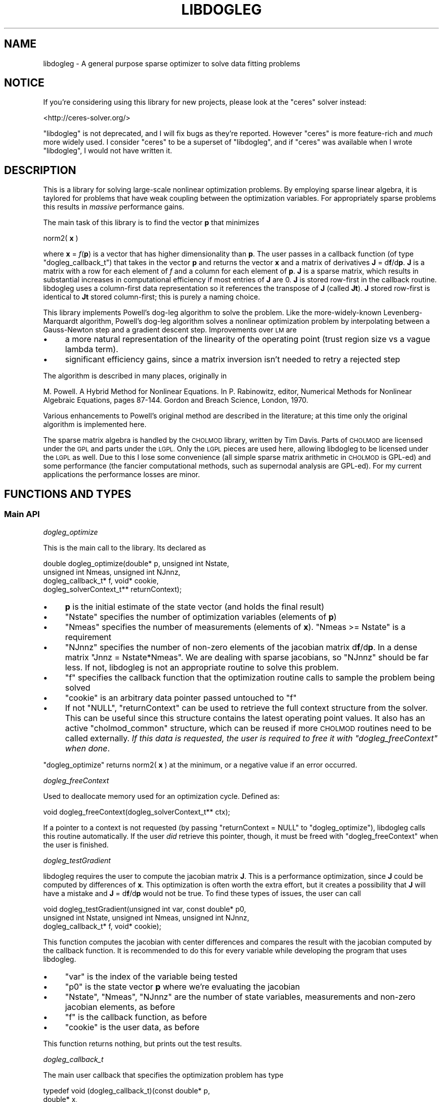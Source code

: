 .\" Automatically generated by Pod::Man 2.27 (Pod::Simple 3.28)
.\"
.\" Standard preamble:
.\" ========================================================================
.de Sp \" Vertical space (when we can't use .PP)
.if t .sp .5v
.if n .sp
..
.de Vb \" Begin verbatim text
.ft CW
.nf
.ne \\$1
..
.de Ve \" End verbatim text
.ft R
.fi
..
.\" Set up some character translations and predefined strings.  \*(-- will
.\" give an unbreakable dash, \*(PI will give pi, \*(L" will give a left
.\" double quote, and \*(R" will give a right double quote.  \*(C+ will
.\" give a nicer C++.  Capital omega is used to do unbreakable dashes and
.\" therefore won't be available.  \*(C` and \*(C' expand to `' in nroff,
.\" nothing in troff, for use with C<>.
.tr \(*W-
.ds C+ C\v'-.1v'\h'-1p'\s-2+\h'-1p'+\s0\v'.1v'\h'-1p'
.ie n \{\
.    ds -- \(*W-
.    ds PI pi
.    if (\n(.H=4u)&(1m=24u) .ds -- \(*W\h'-12u'\(*W\h'-12u'-\" diablo 10 pitch
.    if (\n(.H=4u)&(1m=20u) .ds -- \(*W\h'-12u'\(*W\h'-8u'-\"  diablo 12 pitch
.    ds L" ""
.    ds R" ""
.    ds C` ""
.    ds C' ""
'br\}
.el\{\
.    ds -- \|\(em\|
.    ds PI \(*p
.    ds L" ``
.    ds R" ''
.    ds C`
.    ds C'
'br\}
.\"
.\" Escape single quotes in literal strings from groff's Unicode transform.
.ie \n(.g .ds Aq \(aq
.el       .ds Aq '
.\"
.\" If the F register is turned on, we'll generate index entries on stderr for
.\" titles (.TH), headers (.SH), subsections (.SS), items (.Ip), and index
.\" entries marked with X<> in POD.  Of course, you'll have to process the
.\" output yourself in some meaningful fashion.
.\"
.\" Avoid warning from groff about undefined register 'F'.
.de IX
..
.nr rF 0
.if \n(.g .if rF .nr rF 1
.if (\n(rF:(\n(.g==0)) \{
.    if \nF \{
.        de IX
.        tm Index:\\$1\t\\n%\t"\\$2"
..
.        if !\nF==2 \{
.            nr % 0
.            nr F 2
.        \}
.    \}
.\}
.rr rF
.\"
.\" Accent mark definitions (@(#)ms.acc 1.5 88/02/08 SMI; from UCB 4.2).
.\" Fear.  Run.  Save yourself.  No user-serviceable parts.
.    \" fudge factors for nroff and troff
.if n \{\
.    ds #H 0
.    ds #V .8m
.    ds #F .3m
.    ds #[ \f1
.    ds #] \fP
.\}
.if t \{\
.    ds #H ((1u-(\\\\n(.fu%2u))*.13m)
.    ds #V .6m
.    ds #F 0
.    ds #[ \&
.    ds #] \&
.\}
.    \" simple accents for nroff and troff
.if n \{\
.    ds ' \&
.    ds ` \&
.    ds ^ \&
.    ds , \&
.    ds ~ ~
.    ds /
.\}
.if t \{\
.    ds ' \\k:\h'-(\\n(.wu*8/10-\*(#H)'\'\h"|\\n:u"
.    ds ` \\k:\h'-(\\n(.wu*8/10-\*(#H)'\`\h'|\\n:u'
.    ds ^ \\k:\h'-(\\n(.wu*10/11-\*(#H)'^\h'|\\n:u'
.    ds , \\k:\h'-(\\n(.wu*8/10)',\h'|\\n:u'
.    ds ~ \\k:\h'-(\\n(.wu-\*(#H-.1m)'~\h'|\\n:u'
.    ds / \\k:\h'-(\\n(.wu*8/10-\*(#H)'\z\(sl\h'|\\n:u'
.\}
.    \" troff and (daisy-wheel) nroff accents
.ds : \\k:\h'-(\\n(.wu*8/10-\*(#H+.1m+\*(#F)'\v'-\*(#V'\z.\h'.2m+\*(#F'.\h'|\\n:u'\v'\*(#V'
.ds 8 \h'\*(#H'\(*b\h'-\*(#H'
.ds o \\k:\h'-(\\n(.wu+\w'\(de'u-\*(#H)/2u'\v'-.3n'\*(#[\z\(de\v'.3n'\h'|\\n:u'\*(#]
.ds d- \h'\*(#H'\(pd\h'-\w'~'u'\v'-.25m'\f2\(hy\fP\v'.25m'\h'-\*(#H'
.ds D- D\\k:\h'-\w'D'u'\v'-.11m'\z\(hy\v'.11m'\h'|\\n:u'
.ds th \*(#[\v'.3m'\s+1I\s-1\v'-.3m'\h'-(\w'I'u*2/3)'\s-1o\s+1\*(#]
.ds Th \*(#[\s+2I\s-2\h'-\w'I'u*3/5'\v'-.3m'o\v'.3m'\*(#]
.ds ae a\h'-(\w'a'u*4/10)'e
.ds Ae A\h'-(\w'A'u*4/10)'E
.    \" corrections for vroff
.if v .ds ~ \\k:\h'-(\\n(.wu*9/10-\*(#H)'\s-2\u~\d\s+2\h'|\\n:u'
.if v .ds ^ \\k:\h'-(\\n(.wu*10/11-\*(#H)'\v'-.4m'^\v'.4m'\h'|\\n:u'
.    \" for low resolution devices (crt and lpr)
.if \n(.H>23 .if \n(.V>19 \
\{\
.    ds : e
.    ds 8 ss
.    ds o a
.    ds d- d\h'-1'\(ga
.    ds D- D\h'-1'\(hy
.    ds th \o'bp'
.    ds Th \o'LP'
.    ds ae ae
.    ds Ae AE
.\}
.rm #[ #] #H #V #F C
.\" ========================================================================
.\"
.IX Title "LIBDOGLEG 3"
.TH LIBDOGLEG 3 "2015-10-30" "libdogleg 0.9" "libdogleg: Powell's dogleg method"
.\" For nroff, turn off justification.  Always turn off hyphenation; it makes
.\" way too many mistakes in technical documents.
.if n .ad l
.nh
.SH "NAME"
libdogleg \- A general purpose sparse optimizer to solve data fitting problems
.SH "NOTICE"
.IX Header "NOTICE"
If you're considering using this library for new projects, please look at the
\&\f(CW\*(C`ceres\*(C'\fR solver instead:
.PP
<http://ceres\-solver.org/>
.PP
\&\f(CW\*(C`libdogleg\*(C'\fR is not deprecated, and I will fix bugs as they're reported. However
\&\f(CW\*(C`ceres\*(C'\fR is more feature-rich and \fImuch\fR more widely used. I consider \f(CW\*(C`ceres\*(C'\fR
to be a superset of \f(CW\*(C`libdogleg\*(C'\fR, and if \f(CW\*(C`ceres\*(C'\fR was available when I wrote
\&\f(CW\*(C`libdogleg\*(C'\fR, I would not have written it.
.SH "DESCRIPTION"
.IX Header "DESCRIPTION"
This is a library for solving large-scale nonlinear optimization problems. By employing sparse
linear algebra, it is taylored for problems that have weak coupling between the optimization
variables. For appropriately sparse problems this results in \fImassive\fR performance gains.
.PP
The main task of this library is to find the vector \fBp\fR that minimizes
.PP
norm2( \fBx\fR )
.PP
where \fBx\fR = \fIf\fR(\fBp\fR) is a vector that has higher dimensionality than \fBp\fR. The user passes in a
callback function (of type \f(CW\*(C`dogleg_callback_t\*(C'\fR) that takes in the vector \fBp\fR and returns the
vector \fBx\fR and a matrix of derivatives \fBJ\fR = d\fBf\fR/d\fBp\fR. \fBJ\fR is a matrix with a row for each element
of \fIf\fR and a column for each element of \fBp\fR. \fBJ\fR is a sparse matrix, which results in substantial
increases in computational efficiency if most entries of \fBJ\fR are 0. \fBJ\fR is stored row-first in the
callback routine. libdogleg uses a column-first data representation so it references the transpose
of \fBJ\fR (called \fBJt\fR). \fBJ\fR stored row-first is identical to \fBJt\fR stored column-first; this is purely a
naming choice.
.PP
This library implements Powell's dog-leg algorithm to solve the problem. Like the more-widely-known
Levenberg-Marquardt algorithm, Powell's dog-leg algorithm solves a nonlinear optimization problem by
interpolating between a Gauss-Newton step and a gradient descent step. Improvements over \s-1LM\s0 are
.IP "\(bu" 4
a more natural representation of the linearity of the operating point (trust region size vs
a vague lambda term).
.IP "\(bu" 4
significant efficiency gains, since a matrix inversion isn't needed to retry a rejected step
.PP
The algorithm is described in many places, originally in
.PP
M. Powell. A Hybrid Method for Nonlinear Equations. In P. Rabinowitz, editor, Numerical Methods for
Nonlinear Algebraic Equations, pages 87\-144.  Gordon and Breach Science, London, 1970.
.PP
Various enhancements to Powell's original method are described in the literature; at this time only
the original algorithm is implemented here.
.PP
The sparse matrix algebra is handled by the \s-1CHOLMOD\s0 library, written by Tim Davis. Parts of \s-1CHOLMOD\s0
are licensed under the \s-1GPL\s0 and parts under the \s-1LGPL.\s0 Only the \s-1LGPL\s0 pieces are used here, allowing
libdogleg to be licensed under the \s-1LGPL\s0 as well. Due to this I lose some convenience (all simple
sparse matrix arithmetic in \s-1CHOLMOD\s0 is GPL-ed) and some performance (the fancier computational
methods, such as supernodal analysis are GPL-ed). For my current applications the performance losses
are minor.
.SH "FUNCTIONS AND TYPES"
.IX Header "FUNCTIONS AND TYPES"
.SS "Main \s-1API\s0"
.IX Subsection "Main API"
\fIdogleg_optimize\fR
.IX Subsection "dogleg_optimize"
.PP
This is the main call to the library. Its declared as
.PP
.Vb 4
\& double dogleg_optimize(double* p, unsigned int Nstate,
\&                        unsigned int Nmeas, unsigned int NJnnz,
\&                        dogleg_callback_t* f, void* cookie,
\&                        dogleg_solverContext_t** returnContext);
.Ve
.IP "\(bu" 4
\&\fBp\fR is the initial estimate of the state vector (and holds the final result)
.IP "\(bu" 4
\&\f(CW\*(C`Nstate\*(C'\fR specifies the number of optimization variables (elements of \fBp\fR)
.IP "\(bu" 4
\&\f(CW\*(C`Nmeas\*(C'\fR specifies the number of measurements (elements of \fBx\fR). \f(CW\*(C`Nmeas >= Nstate\*(C'\fR is a
requirement
.IP "\(bu" 4
\&\f(CW\*(C`NJnnz\*(C'\fR specifies the number of non-zero elements of the jacobian matrix d\fBf\fR/d\fBp\fR. In a
dense matrix \f(CW\*(C`Jnnz = Nstate*Nmeas\*(C'\fR. We are dealing with sparse jacobians, so \f(CW\*(C`NJnnz\*(C'\fR should be far
less. If not, libdogleg is not an appropriate routine to solve this problem.
.IP "\(bu" 4
\&\f(CW\*(C`f\*(C'\fR specifies the callback function that the optimization routine calls to sample the problem
being solved
.IP "\(bu" 4
\&\f(CW\*(C`cookie\*(C'\fR is an arbitrary data pointer passed untouched to \f(CW\*(C`f\*(C'\fR
.IP "\(bu" 4
If not \f(CW\*(C`NULL\*(C'\fR, \f(CW\*(C`returnContext\*(C'\fR can be used to retrieve the full
context structure from the solver. This can be useful since this structure
contains the latest operating point values. It also has an active
\&\f(CW\*(C`cholmod_common\*(C'\fR structure, which can be reused if more \s-1CHOLMOD\s0 routines need
to be called externally. \fIIf this data is requested, the user is required to
free it with \f(CI\*(C`dogleg_freeContext\*(C'\fI when done\fR.
.PP
\&\f(CW\*(C`dogleg_optimize\*(C'\fR returns norm2( \fBx\fR ) at the minimum, or a negative value if an error occurred.
.PP
\fIdogleg_freeContext\fR
.IX Subsection "dogleg_freeContext"
.PP
Used to deallocate memory used for an optimization cycle. Defined as:
.PP
.Vb 1
\& void dogleg_freeContext(dogleg_solverContext_t** ctx);
.Ve
.PP
If a pointer to a context is not requested (by passing \f(CW\*(C`returnContext = NULL\*(C'\fR
to \f(CW\*(C`dogleg_optimize\*(C'\fR), libdogleg calls this routine automatically. If the user
\&\fIdid\fR retrieve this pointer, though, it must be freed with
\&\f(CW\*(C`dogleg_freeContext\*(C'\fR when the user is finished.
.PP
\fIdogleg_testGradient\fR
.IX Subsection "dogleg_testGradient"
.PP
libdogleg requires the user to compute the jacobian matrix \fBJ\fR. This is a performance optimization,
since \fBJ\fR could be computed by differences of \fBx\fR. This optimization is often worth the extra
effort, but it creates a possibility that \fBJ\fR will have a mistake and \fBJ\fR = d\fBf\fR/d\fBp\fR would not
be true. To find these types of issues, the user can call
.PP
.Vb 3
\& void dogleg_testGradient(unsigned int var, const double* p0,
\&                          unsigned int Nstate, unsigned int Nmeas, unsigned int NJnnz,
\&                          dogleg_callback_t* f, void* cookie);
.Ve
.PP
This function computes the jacobian with center differences and compares the result with the
jacobian computed by the callback function. It is recommended to do this for every variable while
developing the program that uses libdogleg.
.IP "\(bu" 4
\&\f(CW\*(C`var\*(C'\fR is the index of the variable being tested
.IP "\(bu" 4
\&\f(CW\*(C`p0\*(C'\fR is the state vector \fBp\fR where we're evaluating the jacobian
.IP "\(bu" 4
\&\f(CW\*(C`Nstate\*(C'\fR, \f(CW\*(C`Nmeas\*(C'\fR, \f(CW\*(C`NJnnz\*(C'\fR are the number of state variables, measurements and non-zero jacobian elements, as before
.IP "\(bu" 4
\&\f(CW\*(C`f\*(C'\fR is the callback function, as before
.IP "\(bu" 4
\&\f(CW\*(C`cookie\*(C'\fR is the user data, as before
.PP
This function returns nothing, but prints out the test results.
.PP
\fIdogleg_callback_t\fR
.IX Subsection "dogleg_callback_t"
.PP
The main user callback that specifies the optimization problem has type
.PP
.Vb 4
\& typedef void (dogleg_callback_t)(const double*   p,
\&                                  double*         x,
\&                                  cholmod_sparse* Jt,
\&                                  void*           cookie);
.Ve
.IP "\(bu" 4
\&\fBp\fR is the current state vector
.IP "\(bu" 4
\&\fBx\fR is the resulting \fIf\fR(\fBp\fR)
.IP "\(bu" 4
\&\fBJt\fR is the transpose of d\fBf\fR/d\fBp\fR at \fBp\fR. As mentioned previously, \fBJt\fR is stored
column-first by \s-1CHOLMOD,\s0 which can be interpreted as storing \fBJ\fR row-first by the user-defined
callback routine
.IP "\(bu" 4
The \f(CW\*(C`cookie\*(C'\fR is the user-defined arbitrary data passed into \f(CW\*(C`dogleg_optimize\*(C'\fR.
.PP
\fIdogleg_solverContext_t\fR
.IX Subsection "dogleg_solverContext_t"
.PP
This is the solver context that can be retrieved through the \f(CW\*(C`returnContext\*(C'\fR
parameter of the \f(CW\*(C`dogleg_optimize\*(C'\fR call. This structure contains \fIall\fR the
internal state used by the solver. If requested, the user is responsible for
calling \f(CW\*(C`dogleg_freeContext\*(C'\fR when done. This structure is defined as:
.PP
.Vb 3
\& typedef struct
\& {
\&   cholmod_common  common;
\& 
\&   dogleg_callback_t* f;
\&   void*              cookie;
\& 
\&   // between steps, beforeStep contains the operating point of the last step.
\&   // afterStep is ONLY used while making the step. Externally, use beforeStep
\&   // unless you really know what you\*(Aqre doing
\&   dogleg_operatingPoint_t* beforeStep;
\&   dogleg_operatingPoint_t* afterStep;
\&
\&   // The result of the last JtJ factorization performed. Note that JtJ is not
\&   // necessarily factorized at every step, so this is NOT guaranteed to contain
\&   // the factorization of the most recent JtJ
\&   cholmod_factor*          factorization;
\& 
\&   // Have I ever seen a singular JtJ? If so, I add a small constant to the
\&   // diagonal from that point on. This is a simple and fast way to deal with
\&   // singularities. This is suboptimal but works for me for now.
\&   int               wasPositiveSemidefinite;
\& } dogleg_solverContext_t;
.Ve
.PP
Some of the members are copies of the data passed into \f(CW\*(C`dogleg_optimize\*(C'\fR; some
others are internal state. Of potential interest are
.IP "\(bu" 4
\&\f(CW\*(C`common\*(C'\fR is a cholmod_common structure used by all \s-1CHOLMOD\s0 calls. This
can be used for any extra \s-1CHOLMOD\s0 work the user may want to do
.IP "\(bu" 4
\&\f(CW\*(C`beforeStep\*(C'\fR contains the operating point of the optimum solution. The
user can analyze this data without the need to re-call the callback routine.
.PP
\fIdogleg_operatingPoint_t\fR
.IX Subsection "dogleg_operatingPoint_t"
.PP
An operating point of the solver. This is a part of \f(CW\*(C`dogleg_solverContext_t\*(C'\fR.
Various variables describing the operating point such as \fBp\fR, \fBJ\fR, \fBx\fR,
\&\fBnorm2(x)\fR and \fBJt x\fR are available. All of the just-mentioned variables are
computed at every step and are thus always valid.
.PP
.Vb 8
\& // an operating point of the solver
\& typedef struct
\& {
\&   double*         p;
\&   double*         x;
\&   double          norm2_x;
\&   cholmod_sparse* Jt;
\&   double*         Jt_x;
\& 
\&   // the cached update vectors. It\*(Aqs useful to cache these so that when a step is rejected, we can
\&   // reuse these when we retry
\&   double*        updateCauchy;
\&   cholmod_dense* updateGN_cholmoddense;
\&   double         updateCauchy_lensq, updateGN_lensq; // update vector lengths
\& 
\&   // whether the current update vectors are correct or not
\&   int updateCauchy_valid, updateGN_valid;
\& 
\&   int didStepToEdgeOfTrustRegion;
\& } dogleg_operatingPoint_t;
.Ve
.SS "Parameters"
.IX Subsection "Parameters"
It is not required to call any of these, but it's highly recommended to set the initial trust-region
size and the termination thresholds to match the problem being solved. Furthermore, it's highly
recommended for the problem being solved to be scaled so that every state variable affects the
objective norm2( \fBx\fR ) equally. This makes this method's concept of \*(L"trust region\*(R" much more
well-defined and makes the termination criteria work correctly.
.PP
\fIdogleg_setMaxIterations\fR
.IX Subsection "dogleg_setMaxIterations"
.PP
To set the maximum number of solver iterations, call
.PP
.Vb 1
\& void dogleg_setMaxIterations(int n);
.Ve
.PP
\fIdogleg_setDebug\fR
.IX Subsection "dogleg_setDebug"
.PP
To turn on debug output, call
.PP
.Vb 1
\& void dogleg_setDebug(int debug);
.Ve
.PP
with a non-zero value for \f(CW\*(C`debug\*(C'\fR. By default, debug output is disabled.
.PP
\fIdogleg_setInitialTrustregion\fR
.IX Subsection "dogleg_setInitialTrustregion"
.PP
The optimization method keeps track of a trust region size. Here, the trust region is a ball in
R^Nstate. When the method takes a step \fBp\fR \-> \fBp + delta_p\fR, it makes sure that
.PP
sqrt(\ norm2(\ \fBdelta_p\fR\ )\ )\ <\ trust\ region\ size.
.PP
The initial value of the trust region size can be set with
.PP
.Vb 1
\& void dogleg_setInitialTrustregion(double t);
.Ve
.PP
The dogleg algorithm is efficient when recomputing a rejected step for a smaller trust region, so
set the initial trust region size to a value larger to a reasonable estimate; the method will
quickly shrink the trust region to the correct size.
.PP
\fIdogleg_setThresholds\fR
.IX Subsection "dogleg_setThresholds"
.PP
The routine exits when the maximum number of iterations is exceeded, or a termination threshold is
hit, whichever happens first. The termination thresholds are all designed to trigger when very slow
progress is being made. If all went well, this slow progress is due to us finding the optimum. There
are 3 termination thresholds:
.IP "\(bu" 4
The function being minimized is E = norm2( \fBx\fR ) where \fBx\fR = \fIf\fR(\fBp\fR).
.Sp
dE/d\fBp\fR = 2*\fBJt\fR*\fBx\fR where \fBJt\fR is transpose(d\fBx\fR/d\fBp\fR).
.Sp
.Vb 2
\& if( for every i  fabs(Jt_x[i]) < JT_X_THRESHOLD )
\& { we are done; }
.Ve
.IP "\(bu" 4
The method takes discrete steps: \fBp\fR \-> \fBp + delta_p\fR
.Sp
.Vb 2
\& if( for every i  fabs(delta_p[i]) < UPDATE_THRESHOLD)
\& { we are done; }
.Ve
.IP "\(bu" 4
The method dynamically controls the trust region.
.Sp
.Vb 2
\& if(trustregion < TRUSTREGION_THRESHOLD)
\& { we are done; }
.Ve
.PP
To set these threholds, call
.PP
.Vb 1
\& void dogleg_setThresholds(double Jt_x, double update, double trustregion);
.Ve
.PP
To leave a particular threshold alone, specify a negative value.
.PP
\fIdogleg_setTrustregionUpdateParameters\fR
.IX Subsection "dogleg_setTrustregionUpdateParameters"
.PP
This function sets the parameters that control when and how the trust region is updated. The default
values should work well in most cases, and shouldn't need to be tweaked.
.PP
Declaration looks like
.PP
.Vb 2
\& void dogleg_setTrustregionUpdateParameters(double downFactor, double downThreshold,
\&                                            double upFactor,   double upThreshold);
.Ve
.PP
To see what the parameters do, look at \f(CW\*(C`evaluateStep_adjustTrustRegion\*(C'\fR in the source. Again, these
should just work as is.
.SH "BUGS"
.IX Header "BUGS"
The current implementation doesn't handle a singular \fBJtJ\fR gracefully (\fBJtJ\fR =
\&\fBJt\fR * \fBJ\fR). Analytically, \fBJtJ\fR is at worst positive semi-definite (has 0 eigenvalues). If a
singular \fBJtJ\fR is ever encountered, from that point on, \fBJtJ\fR + lambda*\fBI\fR is inverted instead
for some positive constant lambda. This makes the matrix strictly positive definite, but is
sloppy. At least I should vary lambda. In my current applications, a singular \fBJtJ\fR only occurs if
at a particular operating point the vector \fBx\fR has no dependence at all on some elements of
\&\fBp\fR. In the general case other causes could exist, though.
.PP
There's an inefficiency in that the callback always returns \fBx\fR and \fBJ\fR. When I evaluate and
reject a step, I do not end up using \fBJ\fR at all. Dependng on the callback function, it may be
better to ask for \fBx\fR and then, if the step is accepted, to ask for \fBJ\fR.
.SH "AUTHOR"
.IX Header "AUTHOR"
Dima Kogan, \f(CW\*(C`<dima@secretsauce.net>\*(C'\fR
.SH "LICENSE AND COPYRIGHT"
.IX Header "LICENSE AND COPYRIGHT"
Copyright 2011 Oblong Industries
.PP
This program is free software: you can redistribute it and/or modify it under the terms of the \s-1GNU\s0
Lesser General Public License as published by the Free Software Foundation, either version 3 of the
License, or (at your option) any later version.
.PP
This program is distributed in the hope that it will be useful, but \s-1WITHOUT ANY WARRANTY\s0; without
even the implied warranty of \s-1MERCHANTABILITY\s0 or \s-1FITNESS FOR A PARTICULAR PURPOSE. \s0 See the \s-1GNU\s0
Lesser General Public License for more details.
.PP
The full text of the license is available at <http://www.gnu.org/licenses>

